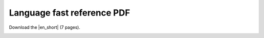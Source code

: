 Language fast reference PDF
===========================

Download the |en_short| (7 pages).

.. |en_short| raw:: html

   <a href="../../_static/berry_short_manual.pdf" target="_blank">Language Fast Reference PDF</a>

.. image:: ../../_static/berry_short_manual.jpg
  :width: 361
  :alt: Language Fast Reference PDF preview
